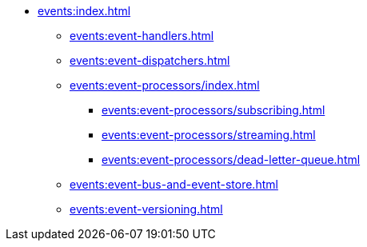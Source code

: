 
* xref:events:index.adoc[]
** xref:events:event-handlers.adoc[]
** xref:events:event-dispatchers.adoc[]
** xref:events:event-processors/index.adoc[]
*** xref:events:event-processors/subscribing.adoc[]
*** xref:events:event-processors/streaming.adoc[]
*** xref:events:event-processors/dead-letter-queue.adoc[]


** xref:events:event-bus-and-event-store.adoc[]
** xref:events:event-versioning.adoc[]